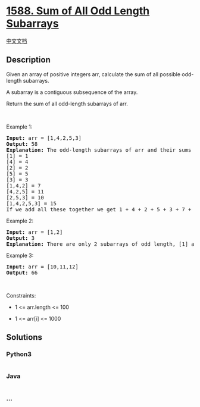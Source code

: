 * [[https://leetcode.com/problems/sum-of-all-odd-length-subarrays][1588.
Sum of All Odd Length Subarrays]]
  :PROPERTIES:
  :CUSTOM_ID: sum-of-all-odd-length-subarrays
  :END:
[[./solution/1500-1599/1588.Sum of All Odd Length Subarrays/README.org][中文文档]]

** Description
   :PROPERTIES:
   :CUSTOM_ID: description
   :END:

#+begin_html
  <p>
#+end_html

Given an array of positive integers arr, calculate the sum of all
possible odd-length subarrays.

#+begin_html
  </p>
#+end_html

#+begin_html
  <p>
#+end_html

A subarray is a contiguous subsequence of the array.

#+begin_html
  </p>
#+end_html

#+begin_html
  <p>
#+end_html

Return the sum of all odd-length subarrays of arr.

#+begin_html
  </p>
#+end_html

#+begin_html
  <p>
#+end_html

 

#+begin_html
  </p>
#+end_html

#+begin_html
  <p>
#+end_html

Example 1:

#+begin_html
  </p>
#+end_html

#+begin_html
  <pre>
  <strong>Input:</strong> arr = [1,4,2,5,3]
  <strong>Output:</strong> 58
  <strong>Explanation: </strong>The odd-length subarrays of arr and their sums are:
  [1] = 1
  [4] = 4
  [2] = 2
  [5] = 5
  [3] = 3
  [1,4,2] = 7
  [4,2,5] = 11
  [2,5,3] = 10
  [1,4,2,5,3] = 15
  If we add all these together we get 1 + 4 + 2 + 5 + 3 + 7 + 11 + 10 + 15 = 58</pre>
#+end_html

#+begin_html
  <p>
#+end_html

Example 2:

#+begin_html
  </p>
#+end_html

#+begin_html
  <pre>
  <strong>Input:</strong> arr = [1,2]
  <strong>Output:</strong> 3
  <b>Explanation: </b>There are only 2 subarrays of odd length, [1] and [2]. Their sum is 3.</pre>
#+end_html

#+begin_html
  <p>
#+end_html

Example 3:

#+begin_html
  </p>
#+end_html

#+begin_html
  <pre>
  <strong>Input:</strong> arr = [10,11,12]
  <strong>Output:</strong> 66
  </pre>
#+end_html

#+begin_html
  <p>
#+end_html

 

#+begin_html
  </p>
#+end_html

#+begin_html
  <p>
#+end_html

Constraints:

#+begin_html
  </p>
#+end_html

#+begin_html
  <ul>
#+end_html

#+begin_html
  <li>
#+end_html

1 <= arr.length <= 100

#+begin_html
  </li>
#+end_html

#+begin_html
  <li>
#+end_html

1 <= arr[i] <= 1000

#+begin_html
  </li>
#+end_html

#+begin_html
  </ul>
#+end_html

** Solutions
   :PROPERTIES:
   :CUSTOM_ID: solutions
   :END:

#+begin_html
  <!-- tabs:start -->
#+end_html

*** *Python3*
    :PROPERTIES:
    :CUSTOM_ID: python3
    :END:
#+begin_src python
#+end_src

*** *Java*
    :PROPERTIES:
    :CUSTOM_ID: java
    :END:
#+begin_src java
#+end_src

*** *...*
    :PROPERTIES:
    :CUSTOM_ID: section
    :END:
#+begin_example
#+end_example

#+begin_html
  <!-- tabs:end -->
#+end_html
